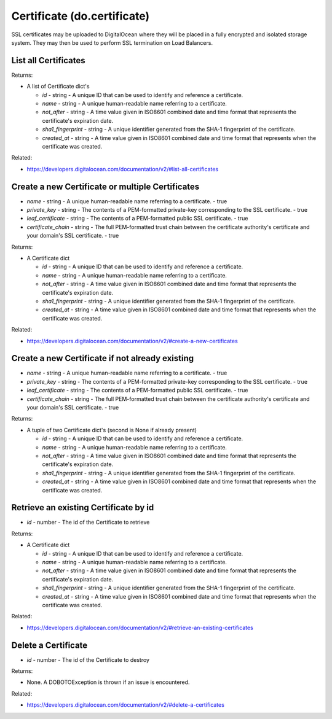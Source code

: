 .. DOBOTO documentation sub class file, created bysphinxter.py.

Certificate (do.certificate)
============================================

SSL certificates may be uploaded to DigitalOcean where they will be placed in a fully encrypted and isolated storage system. They may then be used to perform SSL termination on Load Balancers.


List all Certificates
----------------------------------------------------------------------------------------------------

.. method:: do.certificate.list(tag_name=None)


Returns:

- A list of Certificate dict's

  - *id* - string - A unique ID that can be used to identify and reference a certificate.

  - *name* - string - A unique human-readable name referring to a certificate.

  - *not_after* - string - A time value given in ISO8601 combined date and time format that represents the certificate's expiration date.

  - *sha1_fingerprint* - string - A unique identifier generated from the SHA-1 fingerprint of the certificate.

  - *created_at* - string - A time value given in ISO8601 combined date and time format that represents when the certificate was created.



Related:

* `<https://developers.digitalocean.com/documentation/v2/#list-all-certificates>`_



Create a new Certificate or multiple Certificates
----------------------------------------------------------------------------------------------------

.. method:: do.certificate.create(name, private_key, leaf_certificate, certificate_chain)

- *name* - string - A unique human-readable name referring to a certificate. - true

- *private_key* - string - The contents of a PEM-formatted private-key corresponding to the SSL certificate. - true

- *leaf_certificate* - string - The contents of a PEM-formatted public SSL certificate. - true

- *certificate_chain* - string - The full PEM-formatted trust chain between the certificate authority's certificate and your domain's SSL certificate. - true


Returns:

- A Certificate dict

  - *id* - string - A unique ID that can be used to identify and reference a certificate.

  - *name* - string - A unique human-readable name referring to a certificate.

  - *not_after* - string - A time value given in ISO8601 combined date and time format that represents the certificate's expiration date.

  - *sha1_fingerprint* - string - A unique identifier generated from the SHA-1 fingerprint of the certificate.

  - *created_at* - string - A time value given in ISO8601 combined date and time format that represents when the certificate was created.



Related:

* `<https://developers.digitalocean.com/documentation/v2/#create-a-new-certificates>`_



Create a new Certificate if not already existing
----------------------------------------------------------------------------------------------------

.. method:: do.certificate.present(name, private_key, leaf_certificate, certificate_chain)

- *name* - string - A unique human-readable name referring to a certificate. - true

- *private_key* - string - The contents of a PEM-formatted private-key corresponding to the SSL certificate. - true

- *leaf_certificate* - string - The contents of a PEM-formatted public SSL certificate. - true

- *certificate_chain* - string - The full PEM-formatted trust chain between the certificate authority's certificate and your domain's SSL certificate. - true


Returns:

- A tuple of two Certificate dict's (second is None if already present)

  - *id* - string - A unique ID that can be used to identify and reference a certificate.

  - *name* - string - A unique human-readable name referring to a certificate.

  - *not_after* - string - A time value given in ISO8601 combined date and time format that represents the certificate's expiration date.

  - *sha1_fingerprint* - string - A unique identifier generated from the SHA-1 fingerprint of the certificate.

  - *created_at* - string - A time value given in ISO8601 combined date and time format that represents when the certificate was created.



Retrieve an existing Certificate by id
----------------------------------------------------------------------------------------------------

.. method:: do.certificate.info(id)

- *id* - number - The id of the Certificate to retrieve


Returns:

- A Certificate dict

  - *id* - string - A unique ID that can be used to identify and reference a certificate.

  - *name* - string - A unique human-readable name referring to a certificate.

  - *not_after* - string - A time value given in ISO8601 combined date and time format that represents the certificate's expiration date.

  - *sha1_fingerprint* - string - A unique identifier generated from the SHA-1 fingerprint of the certificate.

  - *created_at* - string - A time value given in ISO8601 combined date and time format that represents when the certificate was created.



Related:

* `<https://developers.digitalocean.com/documentation/v2/#retrieve-an-existing-certificates>`_



Delete a Certificate
----------------------------------------------------------------------------------------------------

.. method:: do.certificate.destroy(id=None, tag_name=None)

- *id* - number - The id of the Certificate to destroy


Returns:

- None. A DOBOTOException is thrown if an issue is encountered.



Related:

* `<https://developers.digitalocean.com/documentation/v2/#delete-a-certificates>`_

